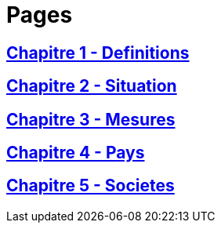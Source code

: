= Pages

== xref:chapitre-1-definitions-applicabilite/intro.adoc[Chapitre 1 - Definitions]

== xref:chapitre-2-situation-financiere/intro.adoc[Chapitre 2 - Situation]

== xref:chapitre-3-mesures-facilitant-controle/intro.adoc[Chapitre 3 - Mesures]

== xref:chapitre-4-pays-tiers/intro.adoc[Chapitre 4 - Pays]

== xref:chapitre-5-societes-holding-mixtes/intro.adoc[Chapitre 5 - Societes]

